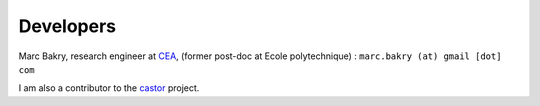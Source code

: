 .. _label-developers:

Developers
==========

Marc Bakry, research engineer at `CEA <https://www.cea.fr>`_, (former post-doc at Ecole polytechnique) : ``marc.bakry (at) gmail [dot] com``

I am also a contributor to the `castor <http://leprojetcastor.gitlab.labos.polytechnique.fr/castor>`_ project.